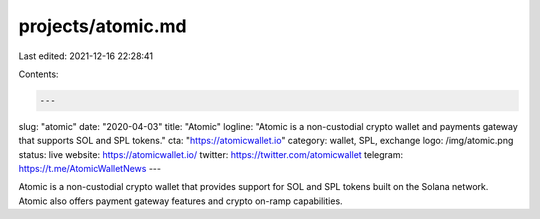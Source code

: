 projects/atomic.md
==================

Last edited: 2021-12-16 22:28:41

Contents:

.. code-block:: md

    ---
slug: "atomic"
date: "2020-04-03"
title: "Atomic"
logline: "Atomic is a non-custodial crypto wallet and payments gateway that supports SOL and SPL tokens."
cta: "https://atomicwallet.io"
category: wallet, SPL, exchange
logo: /img/atomic.png
status: live
website: https://atomicwallet.io/
twitter: https://twitter.com/atomicwallet
telegram: https://t.me/AtomicWalletNews
---

Atomic is a non-custodial crypto wallet that provides support for SOL and SPL tokens built on the Solana network. Atomic also offers payment gateway features and crypto on-ramp capabilities.


